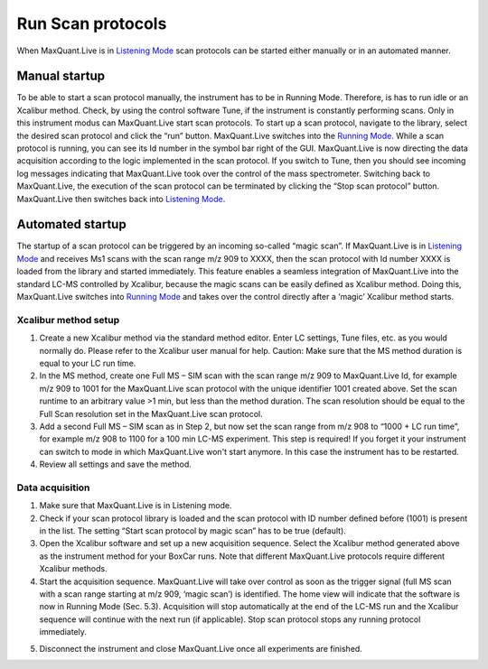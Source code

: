 Run Scan protocols
----------------------

When MaxQuant.Live is in `Listening Mode <mainWindow>`_ scan protocols can be started either 
manually or in an automated manner.

Manual startup
^^^^^^^^^^^^^^
To be able to start a scan protocol manually, the instrument has to be in Running Mode. 
Therefore, is has to run idle or an Xcalibur method. Check, by using the control software Tune, if 
the instrument is constantly performing scans. Only in this instrument modus can MaxQuant.Live start scan protocols. 
To start up a scan protocol, navigate to the library, select the desired scan protocol and click the “run” button.
MaxQuant.Live switches into the `Running Mode <mainWindow>`_.
While a scan protocol is running, you can see its Id number in the symbol bar right of the GUI.  MaxQuant.Live is now directing the data acquisition according to the logic implemented in the scan protocol. 
If you switch to Tune, then you should see incoming log messages indicating that MaxQuant.Live took over the control of the mass spectrometer. Switching back to MaxQuant.Live, the execution of the scan protocol can be terminated by clicking the “Stop scan protocol” button. MaxQuant.Live then switches back into `Listening Mode <mainWindow>`_.

Automated startup 
^^^^^^^^^^^^^^^^^
The startup of a scan protocol can be triggered by an incoming so-called “magic scan”. If MaxQuant.Live is in `Listening Mode <mainWindow>`_ and receives Ms1 scans with the scan range m/z 909 to XXXX, then the scan protocol with Id number XXXX is loaded from the library and started immediately. This feature enables a seamless integration of MaxQuant.Live into the standard LC-MS controlled by Xcalibur, because the magic scans can be easily defined as Xcalibur method. 
Doing this, MaxQuant.Live switches into `Running Mode <mainWindow>`_ and takes over the control directly after a ‘magic’ Xcalibur 
method starts. 

Xcalibur method setup
"""""""""""""""""""""
.. image:: figures/image025.png
    :width: 300px
    :align: right
    
1. Create a new Xcalibur method via the standard method editor. Enter LC settings, Tune files, etc. as you would normally do. Please refer to the Xcalibur user manual for help. Caution: Make sure that the MS method duration is equal to your LC run time.
2. In the MS method, create one Full MS – SIM scan with the scan range m/z 909 to MaxQuant.Live Id, for example m/z 909 to 1001 for the MaxQuant.Live scan protocol with the unique identifier 1001 created above. Set the scan runtime to an arbitrary value >1 min, but less than the method duration. The scan resolution should be equal to the Full Scan resolution set in the MaxQuant.Live scan protocol. 
3. Add a second Full MS – SIM scan as in Step 2,  but now set the scan range from m/z 908 to “1000 + LC run time”, for example m/z 908 to 1100 for a 100 min LC-MS experiment. This step is required! If you forget it your instrument can switch to mode in which MaxQuant.Live won't start anymore. In this case the instrument has to be restarted.
4. Review all settings and save the method.

Data acquisition
""""""""""""""""

1. Make sure that MaxQuant.Live is in Listening mode. 
2. Check if your scan protocol library is loaded and the scan protocol with ID number defined before (1001) is present in the list. The setting “Start scan protocol by magic scan” has to be true (default). 
3. Open the Xcalibur software and set up a new acquisition sequence. Select the Xcalibur method generated above as the instrument method for your BoxCar runs. Note that different MaxQuant.Live protocols require different Xcalibur methods.
4. Start the acquisition sequence. MaxQuant.Live will take over control as soon as the trigger signal (full MS scan with a scan range starting at m/z 909, ‘magic scan’) is identified. The home view will indicate that the software is now in Running Mode (Sec. 5.3). Acquisition will stop automatically at the end of the LC-MS run and the Xcalibur sequence will continue with the next run (if applicable). Stop scan protocol stops any running protocol immediately. 

.. image:: figures/image027.png
    :width: 100%
    :align: center
    
5. Disconnect the instrument and close MaxQuant.Live once all experiments are finished.


